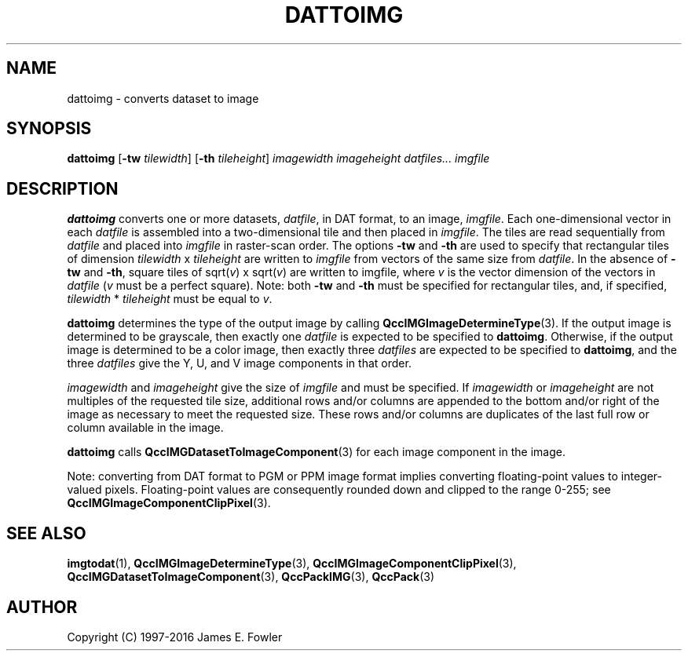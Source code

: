 .TH DATTOIMG 1 "QCCPACK" ""
.SH NAME
dattoimg \- converts dataset to image
.SH SYNOPSIS
.B dattoimg
.RB "[\|" \-tw
.IR  tilewidth "\|]"
.RB "[\|" \-th
.IR tileheight "\|]"
.I imagewidth
.I imageheight
.I datfiles...
.I imgfile
.SH DESCRIPTION
.LP
.B dattoimg
converts one or more datasets,
.IR datfile ,
in DAT format,
to an image,
.IR imgfile .
Each one-dimensional vector in each
.I datfile
is assembled into a two-dimensional tile
and then placed in
.IR imgfile .
The tiles are read sequentially from
.I datfile
and placed into
.I imgfile
in raster-scan order.
The options
.B \-tw 
and 
.B \-th 
are used to specify that
rectangular tiles of dimension 
.I tilewidth 
x 
.I tileheight 
are written to
.I imgfile 
from vectors of the same size from 
.IR datfile .
In the absence of 
.B \-tw 
and 
.BR \-th , 
square tiles of 
.RI sqrt( v ") x sqrt(" v )
are written to imgfile, where 
.I v 
is the vector dimension
of the vectors in
.I datfile 
.RI ( v " must be a perfect square)."
Note: both
.B \-tw
and 
.B \-th
must be specified for rectangular tiles, and, if specified,
.IR tilewidth " * " tileheight
must be equal to
.IR v .
.LP
.BR dattoimg
determines the type of the output image by calling
.BR QccIMGImageDetermineType (3).
If the output image is determined to be grayscale, then exactly one
.I datfile
is expected to be specified to
.BR dattoimg .
Otherwise, if the output image is determined to be a color image, then
exactly three
.I datfiles
are expected to be specified to
.BR dattoimg ,
and the three
.I datfiles
give the Y, U, and V image components in that order.
.LP
.I imagewidth
and
.I imageheight
give the size of 
.I imgfile
and must be specified.
If
.I imagewidth
or
.I imageheight
are not multiples of the requested tile size,
additional rows and/or columns are appended to the bottom
and/or right of the image as necessary to meet the
requested size.
These rows and/or columns are duplicates of the last full row or
column available in the image.
.LP
.BR dattoimg
calls
.BR QccIMGDatasetToImageComponent (3)
for each image component in the image.
.LP
Note: converting from DAT format to PGM or PPM image format implies converting
floating-point values to integer-valued pixels.
Floating-point values are consequently rounded down and clipped to
the range 0-255; see
.BR QccIMGImageComponentClipPixel (3).
.SH "SEE ALSO"
.BR imgtodat (1),
.BR QccIMGImageDetermineType (3),
.BR QccIMGImageComponentClipPixel (3),
.BR QccIMGDatasetToImageComponent (3),
.BR QccPackIMG (3),
.BR QccPack (3)

.SH AUTHOR
Copyright (C) 1997-2016  James E. Fowler
.\"  The programs herein are free software; you can redistribute them and/or
.\"  modify them under the terms of the GNU General Public License
.\"  as published by the Free Software Foundation; either version 2
.\"  of the License, or (at your option) any later version.
.\"  
.\"  These programs are distributed in the hope that they will be useful,
.\"  but WITHOUT ANY WARRANTY; without even the implied warranty of
.\"  MERCHANTABILITY or FITNESS FOR A PARTICULAR PURPOSE.  See the
.\"  GNU General Public License for more details.
.\"  
.\"  You should have received a copy of the GNU General Public License
.\"  along with these programs; if not, write to the Free Software
.\"  Foundation, Inc., 675 Mass Ave, Cambridge, MA 02139, USA.
